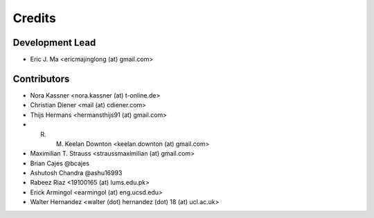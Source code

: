 =======
Credits
=======

Development Lead
----------------

* Eric J. Ma <ericmajinglong (at) gmail.com>

Contributors
------------

- Nora Kassner <nora.kassner (at) t-online.de>
- Christian Diener <mail (at) cdiener.com>
- Thijs Hermans <hermansthijs91 (at) gmail.com>
- R. M. Keelan Downton <keelan.downton (at) gmail.com>
- Maximilian T. Strauss <straussmaximilian (at) gmail.com>
- Brian Cajes @bcajes
- Ashutosh Chandra @ashu16993
- Rabeez Riaz <19100165 (at) lums.edu.pk>
- Erick Armingol <earmingol (at) eng.ucsd.edu>
- Walter Hernandez <walter (dot) hernandez (dot) 18 (at) ucl.ac.uk>
